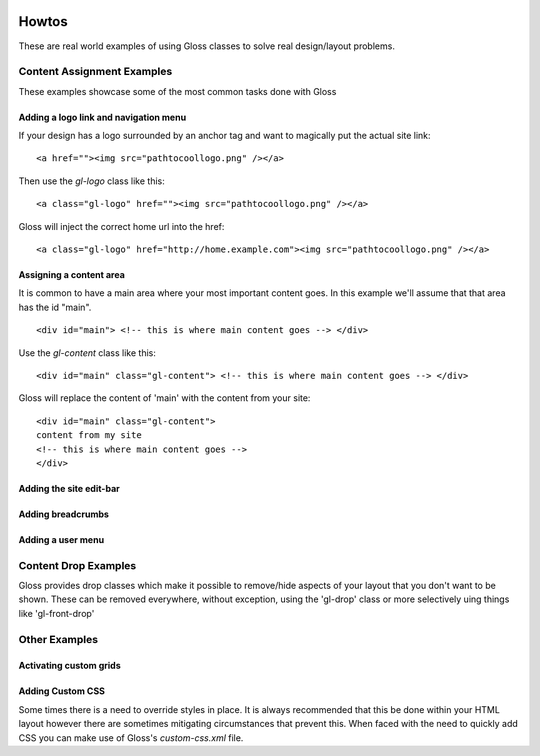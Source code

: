 .. Gloss Project documentation master file, created by
   sphinx-quickstart on Tue Nov 11 20:07:01 2014.
   You can adapt this file completely to your liking, but it should at least
   contain the root `toctree` directive.

.. image:: gloss-logo.png


Howtos
=========================================

These are real world examples of using Gloss classes to solve real design/layout problems.

Content Assignment Examples
''''''''''''''''''''''''''''''''''''
These examples showcase some of the most common tasks done with Gloss

Adding a logo link and navigation menu
------------------------------------------
If your design has a logo surrounded by an anchor tag and want to magically put the actual site link::

    <a href=""><img src="pathtocoollogo.png" /></a>

Then use the `gl-logo` class like this::

   <a class="gl-logo" href=""><img src="pathtocoollogo.png" /></a>

Gloss will inject the correct home url into the href::

   <a class="gl-logo" href="http://home.example.com"><img src="pathtocoollogo.png" /></a>

  
Assigning a content area
---------------------------
It is common to have a main area where your most important content goes.
In this example we'll assume that that area has the id "main".
::

    <div id="main"> <!-- this is where main content goes --> </div>

Use the `gl-content` class like this::

    <div id="main" class="gl-content"> <!-- this is where main content goes --> </div>

Gloss will replace the content of 'main' with the content from your site::

    <div id="main" class="gl-content"> 
    content from my site
    <!-- this is where main content goes -->
    </div>


Adding the site edit-bar
---------------------------

Adding breadcrumbs
-------------------------

Adding a user menu
---------------------

Content Drop Examples
''''''''''''''''''''''''''''
Gloss provides drop classes which make it possible to remove/hide aspects of your layout that you don't want to be shown.
These can be removed everywhere, without exception, using the 'gl-drop' class or more selectively uing things like 'gl-front-drop'

Other Examples
''''''''''''''''''

Activating custom grids
---------------------------

Adding Custom CSS 
------------------------
Some times there is a need to override styles in place. It is always recommended that this be done within your HTML layout
however there are sometimes mitigating circumstances that prevent this. When faced with the need to quickly add CSS
you can make use of Gloss's `custom-css.xml` file.




